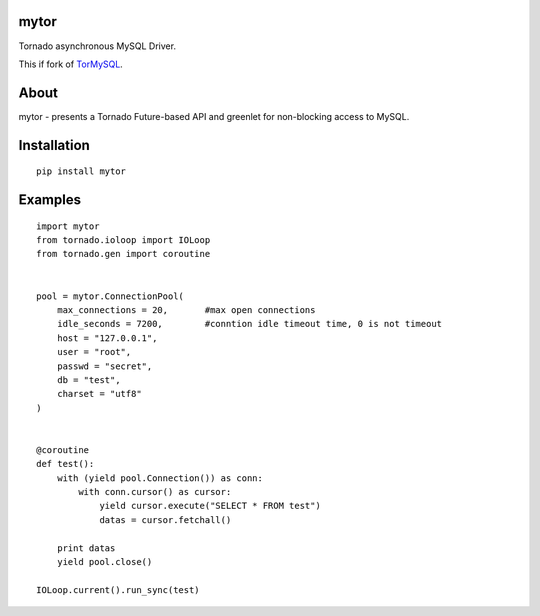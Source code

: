 mytor
=====

.. image:: https://travis-ci.org/mosquito/mytor.svg
    :target: https://travis-ci.org/mosquito/mytor

Tornado asynchronous MySQL Driver.

This if fork of TorMySQL_.

.. _TorMySQL: https://github.com/snower/TorMySQL

About
=====

mytor - presents a Tornado Future-based API and greenlet for
non-blocking access to MySQL.

Installation
============

::

    pip install mytor

Examples
========

::

    import mytor
    from tornado.ioloop import IOLoop
    from tornado.gen import coroutine


    pool = mytor.ConnectionPool(
        max_connections = 20,       #max open connections
        idle_seconds = 7200,        #conntion idle timeout time, 0 is not timeout
        host = "127.0.0.1",
        user = "root",
        passwd = "secret",
        db = "test",
        charset = "utf8"
    )


    @coroutine
    def test():
        with (yield pool.Connection()) as conn:
            with conn.cursor() as cursor:
                yield cursor.execute("SELECT * FROM test")
                datas = cursor.fetchall()

        print datas
        yield pool.close()

    IOLoop.current().run_sync(test)


